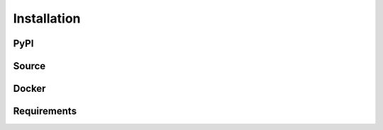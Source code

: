 =============
Installation
=============

PyPI
=====

Source
=======

Docker
=======

Requirements
=============
